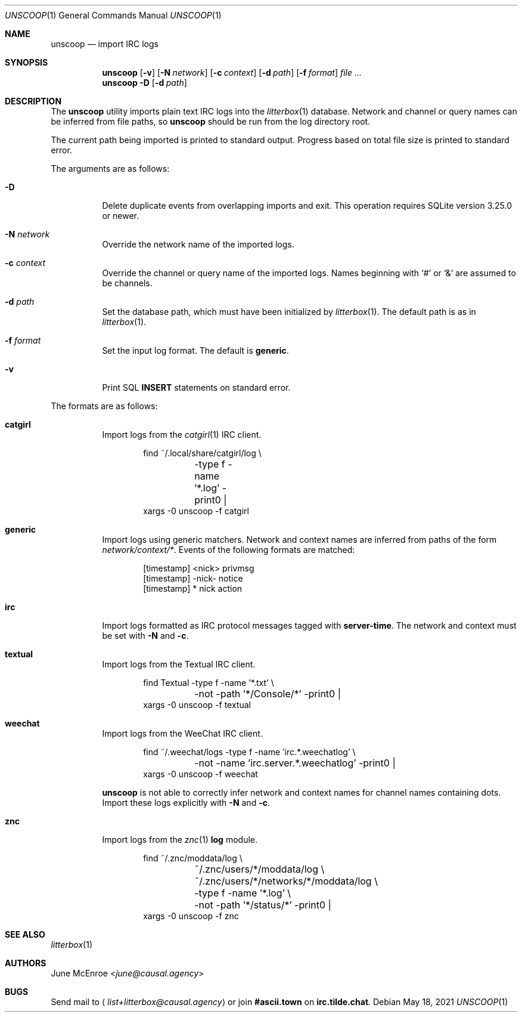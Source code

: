 .Dd May 18, 2021
.Dt UNSCOOP 1
.Os
.
.Sh NAME
.Nm unscoop
.Nd import IRC logs
.
.Sh SYNOPSIS
.Nm
.Op Fl v
.Op Fl N Ar network
.Op Fl c Ar context
.Op Fl d Ar path
.Op Fl f Ar format
.Ar
.
.Nm
.Fl D
.Op Fl d Ar path
.
.Sh DESCRIPTION
The
.Nm
utility imports plain text IRC logs
into the
.Xr litterbox 1
database.
Network and channel or query names
can be inferred from file paths, so
.Nm
should be run from the log directory root.
.
.Pp
The current path being imported
is printed to standard output.
Progress based on total file size
is printed to standard error.
.
.Pp
The arguments are as follows:
.Bl -tag -width Ds
.It Fl D
Delete duplicate events from overlapping imports
and exit.
This operation requires SQLite version 3.25.0 or newer.
.
.It Fl N Ar network
Override the network name of the imported logs.
.
.It Fl c Ar context
Override the channel or query name
of the imported logs.
Names beginning with
.Ql #
or
.Ql &
are assumed to be channels.
.
.It Fl d Ar path
Set the database path,
which must have been initialized by
.Xr litterbox 1 .
The default path is as in
.Xr litterbox 1 .
.
.It Fl f Ar format
Set the input log format.
The default is
.Cm generic .
.
.It Fl v
Print SQL
.Sy INSERT
statements on standard error.
.El
.
.Pp
The formats are as follows:
.Bl -tag -width Ds
.It Cm catgirl
Import logs from the
.Xr catgirl 1
IRC client.
.Bd -literal -offset indent
find ~/.local/share/catgirl/log \e
	-type f -name '*.log' -print0 |
xargs -0 unscoop -f catgirl
.Ed
.
.It Cm generic
Import logs using generic matchers.
Network and context names are inferred
from paths of the form
.Pa network/context/* .
Events of the following formats are matched:
.Bd -literal -offset indent
[timestamp] <nick> privmsg
[timestamp] -nick- notice
[timestamp] * nick action
.Ed
.
.It Cm irc
Import logs formatted as
IRC protocol messages tagged with
.Sy server-time .
The network and context must be set with
.Fl N
and
.Fl c .
.
.It Cm textual
Import logs from the Textual IRC client.
.Bd -literal -offset indent
find Textual -type f -name '*.txt' \e
	-not -path '*/Console/*' -print0 |
xargs -0 unscoop -f textual
.Ed
.
.It Cm weechat
Import logs from the WeeChat IRC client.
.Bd -literal -offset indent
find ~/.weechat/logs -type f -name 'irc.*.weechatlog' \e
	-not -name 'irc.server.*.weechatlog' -print0 |
xargs -0 unscoop -f weechat
.Ed
.Pp
.Nm
is not able to correctly infer
network and context names
for channel names containing dots.
Import these logs explicitly with
.Fl N
and
.Fl c .
.
.It Cm znc
Import logs from the
.Xr znc 1
.Sy log
module.
.Bd -literal -offset indent
find ~/.znc/moddata/log \e
	~/.znc/users/*/moddata/log \e
	~/.znc/users/*/networks/*/moddata/log \e
	-type f -name '*.log' \e
	-not -path '*/status/*' -print0 |
xargs -0 unscoop -f znc
.Ed
.El
.
.Sh SEE ALSO
.Xr litterbox 1
.
.Sh AUTHORS
.An June McEnroe Aq Mt june@causal.agency
.
.Sh BUGS
Send mail to
.Aq Mt list+litterbox@causal.agency
or join
.Li #ascii.town
on
.Li irc.tilde.chat .
